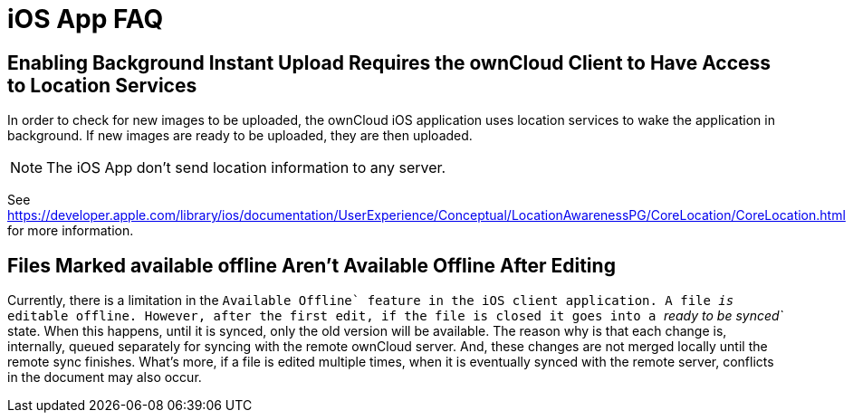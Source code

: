 = iOS App FAQ

[[enabling-background-instant-upload-requires-the-owncloud-client-to-have-access-to-location-services]]
== Enabling Background Instant Upload Requires the ownCloud Client to Have Access to Location Services

In order to check for new images to be uploaded, the ownCloud iOS application uses location services to wake the application in background. 
If new images are ready to be uploaded, they are then uploaded.

NOTE: The iOS App don’t send location information to any server.

See https://developer.apple.com/library/ios/documentation/UserExperience/Conceptual/LocationAwarenessPG/CoreLocation/CoreLocation.html for more information.

[[files-marked-available-offline-arent-available-offline-after-editing]]
== Files Marked available offline Aren't Available Offline After Editing

Currently, there is a limitation in the ``Available Offline` feature in the iOS client application. A file _is_ editable offline. 
However, after the first edit, if the file is closed it goes into a _``ready to be synced`_ state. 
When this happens, until it is synced, only the old version will be available. 
The reason why is that each change is, internally, queued separately for syncing with the remote ownCloud server. 
And, these changes are not merged locally until the remote sync finishes. 
What’s more, if a file is edited multiple times, when it is eventually synced with the remote server, conflicts in the document may also occur.
